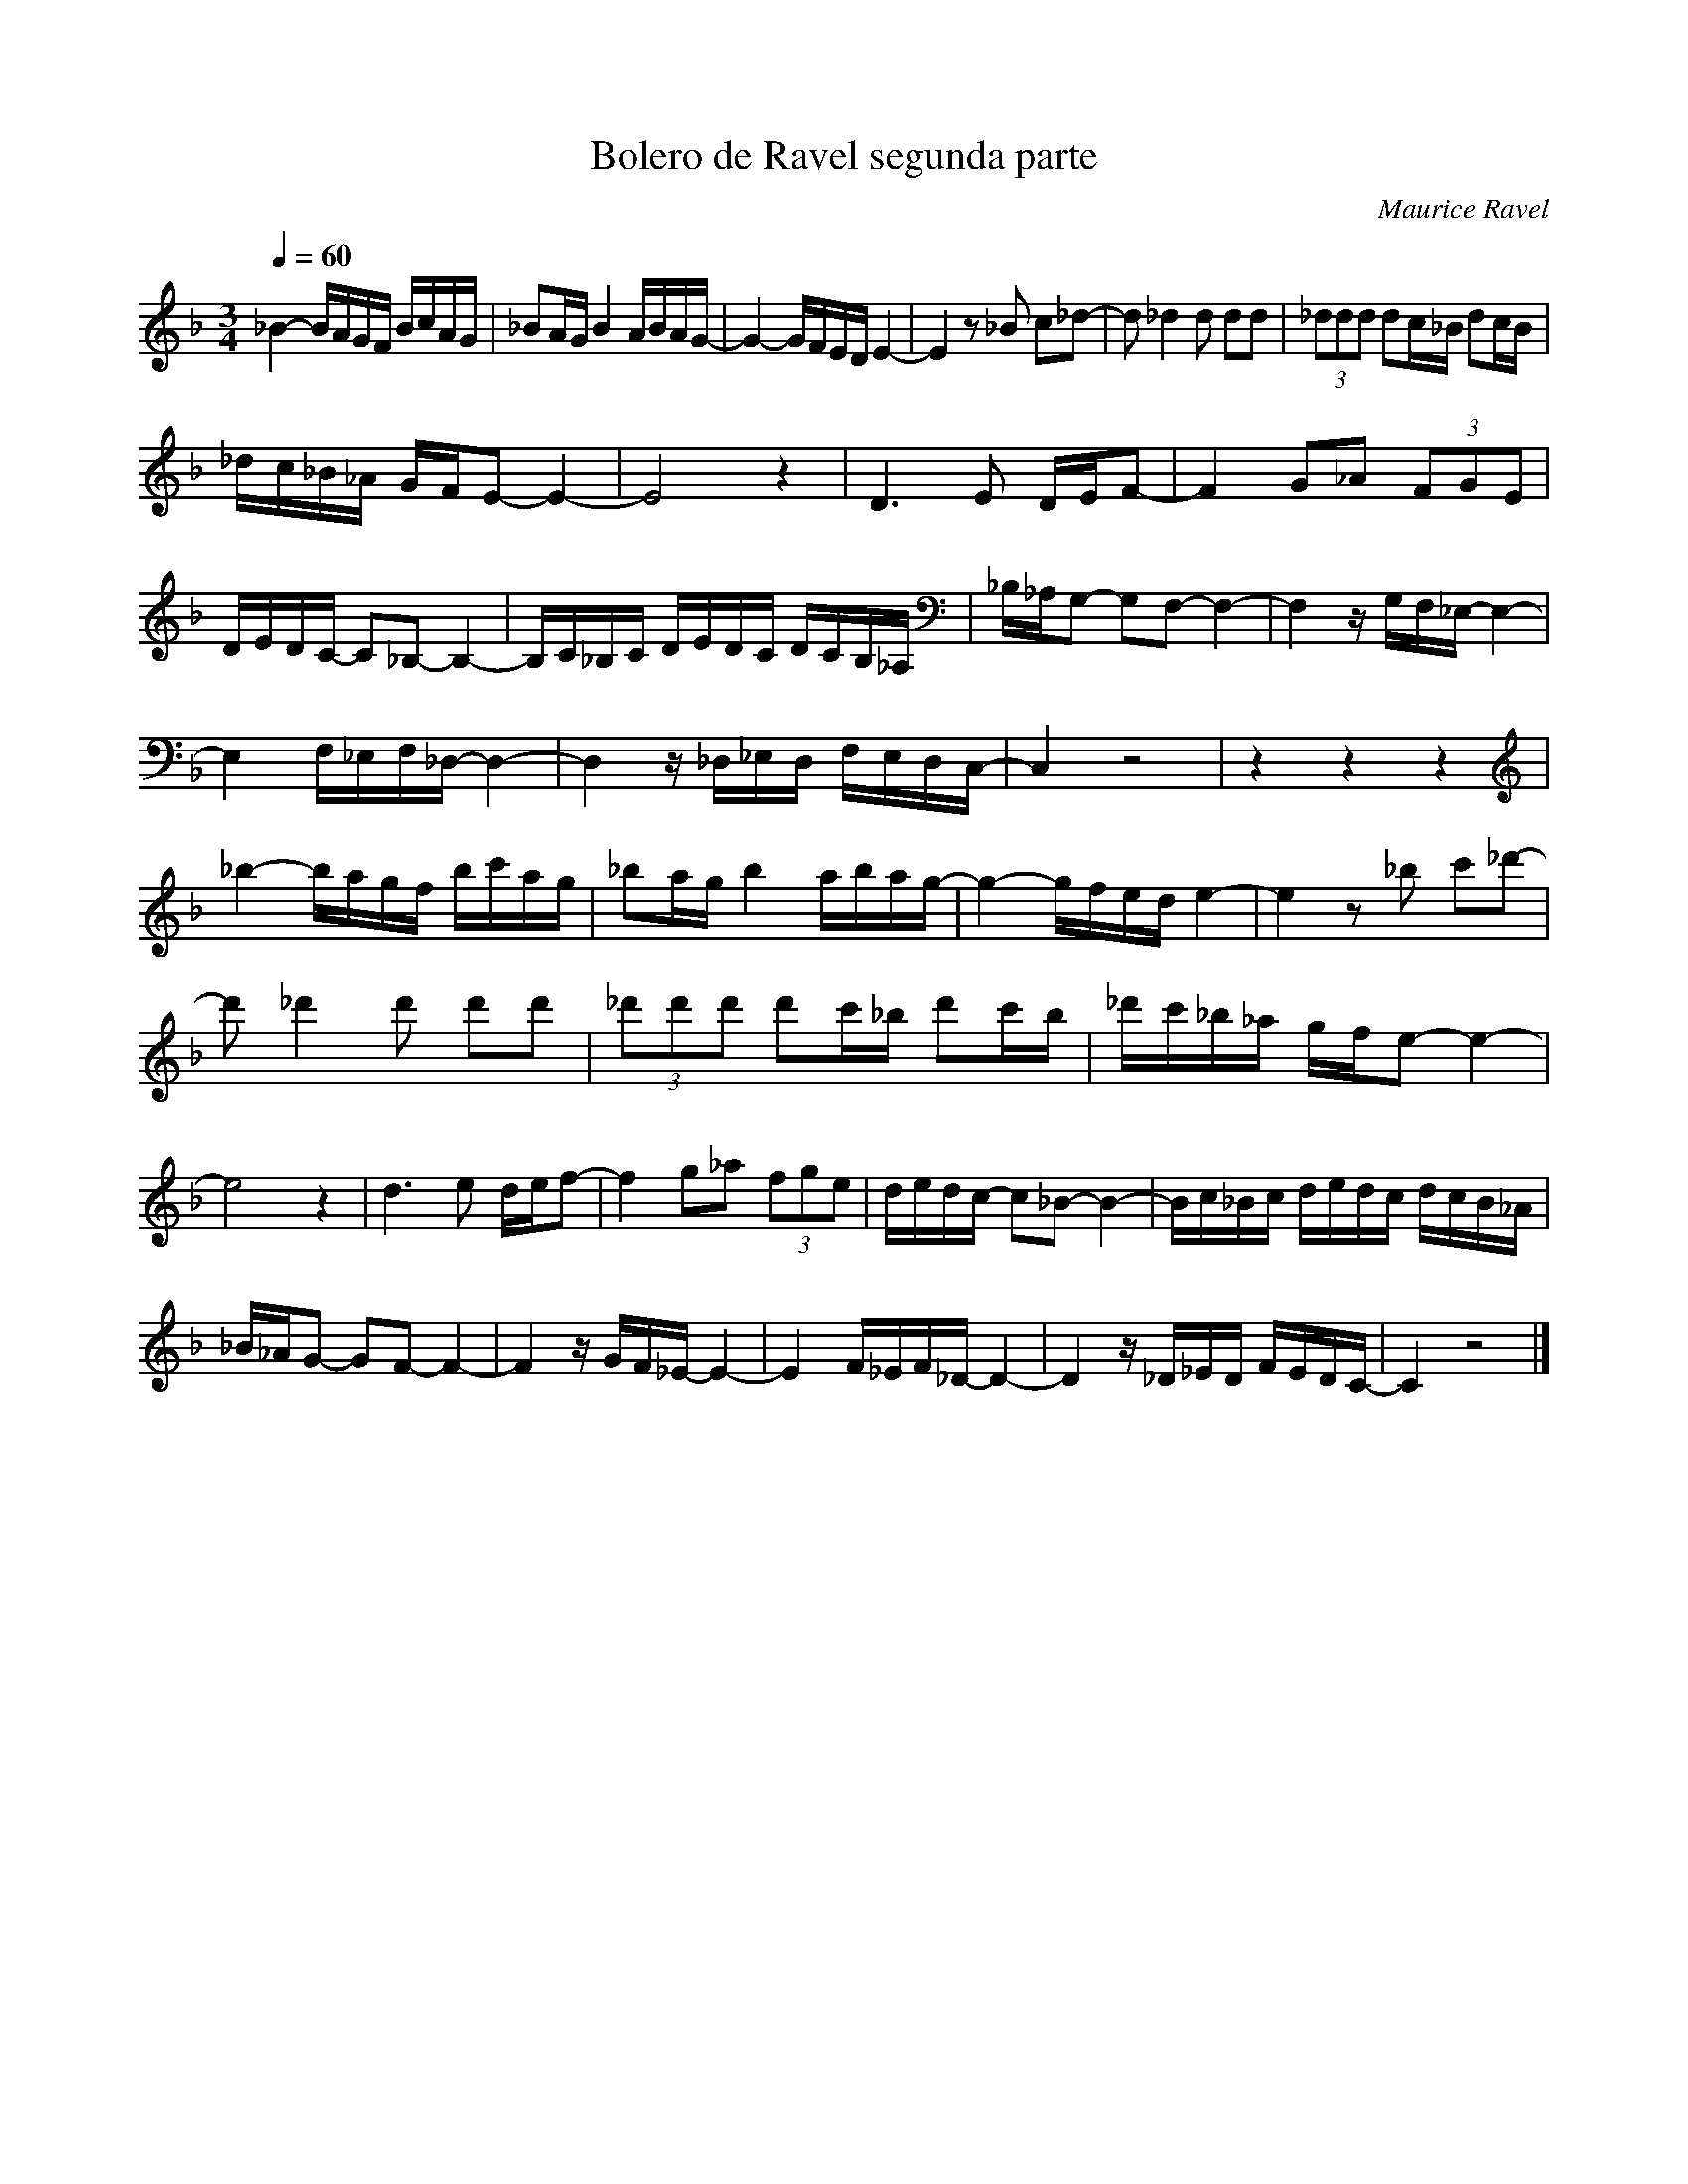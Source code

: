 X:1
T:Bolero de Ravel segunda parte
C:Maurice Ravel
L:1/16
Q:1/4=60
M:3/4
K:Fmaj
V:1 
_B4- BAGF BcAG | _B2AG B4 ABAG- | G4- GFED E4- | E4 z2 _B2 c2_d2- | d2 _d4 d2 d2d2 | (3_d2d2d2 d2c_B d2cB | 
 _dc_B_A GFE2- E4- |E8 z4| D6 E2 DEF2- | F4 G2_A2 (3F2G2E2 |  DEDC- C2_B,2- B,4- | B,C_B,C DEDC DCB,_A, |_B,_A,G,2- G,2F,2- F,4- | F,4 zG,F,_E,- E,4- |
  E,4 F,_E,F,_D,- D,4- | D,4 z_D,_E,D, F,E,D,C,- | C,4 z8 | z4 z4 z4| _b4- bagf bc'ag | _b2ag b4 abag- | g4- gfed e4- | e4 z2 _b2 c'2_d'2- | 
  d'2 _d'4 d'2 d'2d'2 |(3_d'2d'2d'2 d'2c'_b d'2c'b | _d'c'_b_a gfe2- e4- | e8 z4|   d6 e2 def2- | f4 g2_a2 (3f2g2e2 |dedc- c2_B2- B4- | Bc_Bc dedc dcB_A | 
   _B_AG2- G2F2- F4- | F4 zGF_E- E4- | E4 F_EF_D- D4- |D4 z_D_ED FEDC- | C4 z8 |]
